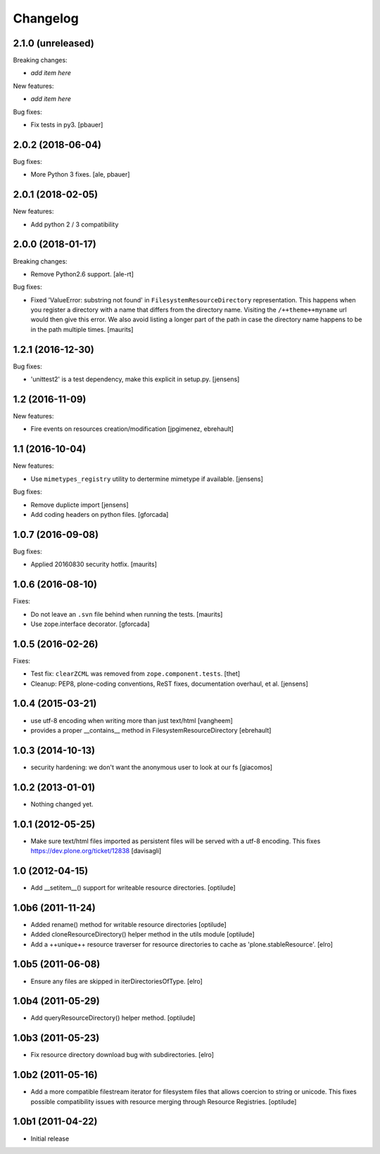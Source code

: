 Changelog
=========

2.1.0 (unreleased)
------------------

Breaking changes:

- *add item here*

New features:

- *add item here*

Bug fixes:

- Fix tests in py3.
  [pbauer]


2.0.2 (2018-06-04)
------------------

Bug fixes:

- More Python 3 fixes.
  [ale, pbauer]


2.0.1 (2018-02-05)
------------------

New features:

- Add python 2 / 3 compatibility


2.0.0 (2018-01-17)
------------------

Breaking changes:

- Remove Python2.6 support.
  [ale-rt]

Bug fixes:

- Fixed 'ValueError: substring not found' in ``FilesystemResourceDirectory`` representation.
  This happens when you register a directory with a name that differs from the directory name.
  Visiting the ``/++theme++myname`` url would then give this error.
  We also avoid listing a longer part of the path in case the directory name happens to be in the path multiple times.
  [maurits]


1.2.1 (2016-12-30)
------------------

Bug fixes:

- 'unittest2' is a test dependency, make this explicit in setup.py.
  [jensens]


1.2 (2016-11-09)
----------------

New features:

- Fire events on resources creation/modification
  [jpgimenez, ebrehault]


1.1 (2016-10-04)
----------------

New features:

- Use ``mimetypes_registry`` utility to dertermine mimetype if available.
  [jensens]

Bug fixes:

- Remove duplicte import
  [jensens]

- Add coding headers on python files.
  [gforcada]

1.0.7 (2016-09-08)
------------------

Bug fixes:

- Applied 20160830 security hotfix.  [maurits]


1.0.6 (2016-08-10)
------------------

Fixes:

- Do not leave an ``.svn`` file behind when running the tests.  [maurits]

- Use zope.interface decorator.
  [gforcada]


1.0.5 (2016-02-26)
------------------

Fixes:

- Test fix: ``clearZCML`` was removed from ``zope.component.tests``.
  [thet]

- Cleanup: PEP8, plone-coding conventions, ReST fixes, documentation
  overhaul, et al.
  [jensens]


1.0.4 (2015-03-21)
------------------

- use utf-8 encoding when writing more than just text/html
  [vangheem]

- provides a proper __contains__ method in FilesystemResourceDirectory
  [ebrehault]


1.0.3 (2014-10-13)
------------------

- security hardening: we don't want the anonymous user to look at our fs
  [giacomos]


1.0.2 (2013-01-01)
------------------

- Nothing changed yet.


1.0.1 (2012-05-25)
------------------

- Make sure text/html files imported as persistent files will be
  served with a utf-8 encoding. This fixes
  https://dev.plone.org/ticket/12838
  [davisagli]

1.0 (2012-04-15)
----------------

- Add __setitem__() support for writeable resource directories.
  [optilude]

1.0b6 (2011-11-24)
------------------

- Added rename() method for writable resource directories
  [optilude]

- Added cloneResourceDirectory() helper method in the utils module
  [optilude]

- Add a ++unique++ resource traverser for resource directories to cache as
  'plone.stableResource'.
  [elro]

1.0b5 (2011-06-08)
------------------

- Ensure any files are skipped in iterDirectoriesOfType.
  [elro]

1.0b4 (2011-05-29)
------------------

- Add queryResourceDirectory() helper method.
  [optilude]

1.0b3 (2011-05-23)
------------------

- Fix resource directory download bug with subdirectories.
  [elro]

1.0b2 (2011-05-16)
------------------

- Add a more compatible filestream iterator for filesystem files that allows
  coercion to string or unicode. This fixes possible compatibility issues
  with resource merging through Resource Registries.
  [optilude]

1.0b1 (2011-04-22)
------------------

- Initial release
